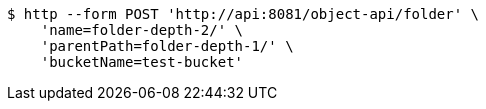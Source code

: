 [source,bash]
----
$ http --form POST 'http://api:8081/object-api/folder' \
    'name=folder-depth-2/' \
    'parentPath=folder-depth-1/' \
    'bucketName=test-bucket'
----